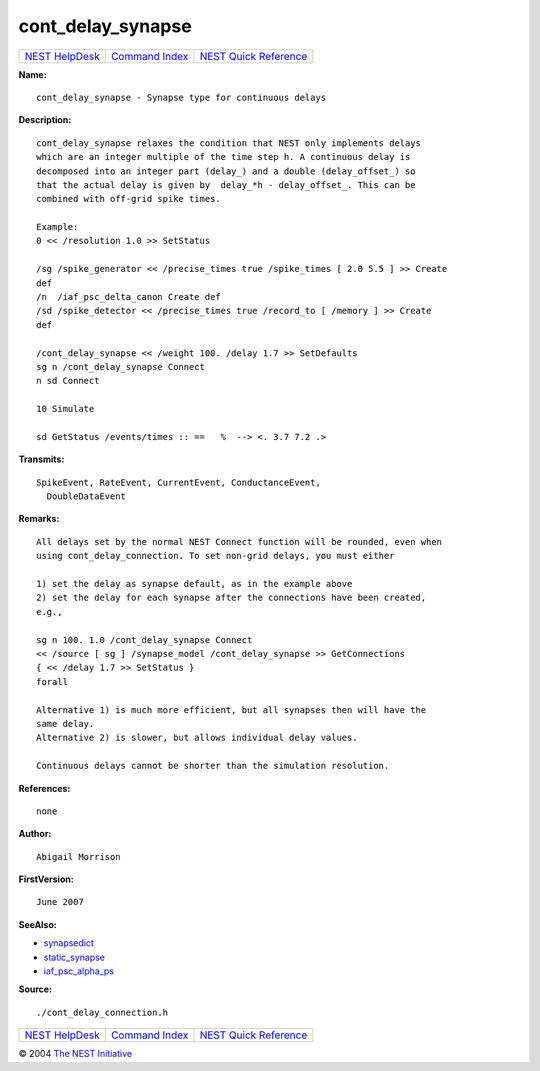 cont\_delay\_synapse
=============================

+----------------------------------------+-----------------------------------------+--------------------------------------------------+
| `NEST HelpDesk <../../index.html>`__   | `Command Index <../helpindex.html>`__   | `NEST Quick Reference <../../quickref.html>`__   |
+----------------------------------------+-----------------------------------------+--------------------------------------------------+

.. raw:: html

   <div class="wrap">

**Name:**
::

    cont_delay_synapse - Synapse type for continuous delays

**Description:**
::

     
      cont_delay_synapse relaxes the condition that NEST only implements delays  
      which are an integer multiple of the time step h. A continuous delay is  
      decomposed into an integer part (delay_) and a double (delay_offset_) so  
      that the actual delay is given by  delay_*h - delay_offset_. This can be  
      combined with off-grid spike times.  
       
      Example:  
      0 << /resolution 1.0 >> SetStatus  
       
      /sg /spike_generator << /precise_times true /spike_times [ 2.0 5.5 ] >> Create  
      def  
      /n  /iaf_psc_delta_canon Create def  
      /sd /spike_detector << /precise_times true /record_to [ /memory ] >> Create  
      def  
       
      /cont_delay_synapse << /weight 100. /delay 1.7 >> SetDefaults  
      sg n /cont_delay_synapse Connect  
      n sd Connect  
       
      10 Simulate  
       
      sd GetStatus /events/times :: ==   %  --> <. 3.7 7.2 .>  
       
      

**Transmits:**
::

    SpikeEvent, RateEvent, CurrentEvent, ConductanceEvent,  
      DoubleDataEvent  
       
      

**Remarks:**
::

     
      All delays set by the normal NEST Connect function will be rounded, even when  
      using cont_delay_connection. To set non-grid delays, you must either  
       
      1) set the delay as synapse default, as in the example above  
      2) set the delay for each synapse after the connections have been created,  
      e.g.,  
       
      sg n 100. 1.0 /cont_delay_synapse Connect  
      << /source [ sg ] /synapse_model /cont_delay_synapse >> GetConnections  
      { << /delay 1.7 >> SetStatus }  
      forall  
       
      Alternative 1) is much more efficient, but all synapses then will have the  
      same delay.  
      Alternative 2) is slower, but allows individual delay values.  
       
      Continuous delays cannot be shorter than the simulation resolution.  
       
      

**References:**
::

    none  
      

**Author:**
::

    Abigail Morrison  
      

**FirstVersion:**
::

    June 2007  
      

**SeeAlso:**

-  `synapsedict <../cc/synapsedict.html>`__
-  `static\_synapse <../cc/static_synapse.html>`__
-  `iaf\_psc\_alpha\_ps <../cc/iaf_psc_alpha_ps.html>`__

**Source:**
::

    ./cont_delay_connection.h

.. raw:: html

   </div>

+----------------------------------------+-----------------------------------------+--------------------------------------------------+
| `NEST HelpDesk <../../index.html>`__   | `Command Index <../helpindex.html>`__   | `NEST Quick Reference <../../quickref.html>`__   |
+----------------------------------------+-----------------------------------------+--------------------------------------------------+

© 2004 `The NEST Initiative <http://www.nest-initiative.org>`__
